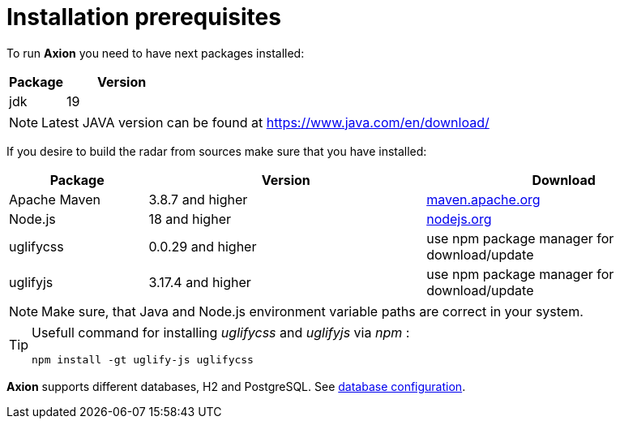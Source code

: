 = Installation prerequisites

To run *Axion* you need to have next packages installed:

[cols="1,2",options="header"]
|===
|Package |Version
|jdk  |19
|===

[NOTE]
Latest JAVA version can be found at https://www.java.com/en/download/

If you desire to build the radar from sources make sure that you have installed:

[cols="1,2,2",options="header"]
|===
|Package |Version |Download
|Apache Maven | 3.8.7 and higher | https://maven.apache.org/download.cgi[maven.apache.org]
|Node.js | 18 and higher | https://nodejs.org/en/[nodejs.org]
|uglifycss | 0.0.29 and higher | use npm package manager for download/update
|uglifyjs | 3.17.4 and higher | use npm package manager for download/update
|===

[NOTE]
Make sure, that Java and Node.js environment variable paths are correct in your system.

[TIP]
====
Usefull command for installing _uglifycss_ and _uglifyjs_ via _npm_ :
....
npm install -gt uglify-js uglifycss
....
====

*Axion* supports different databases, H2 and PostgreSQL. See xref:database_configuration.adoc[database configuration].
